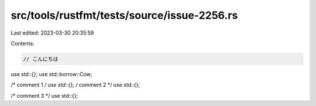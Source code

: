 src/tools/rustfmt/tests/source/issue-2256.rs
============================================

Last edited: 2023-03-30 20:35:59

Contents:

.. code-block:: rs

    // こんにちは
use std::{};
use std::borrow::Cow;

/* comment 1 */ use std::{};
/* comment 2 */ use std::{};





/* comment 3 */ use std::{};


